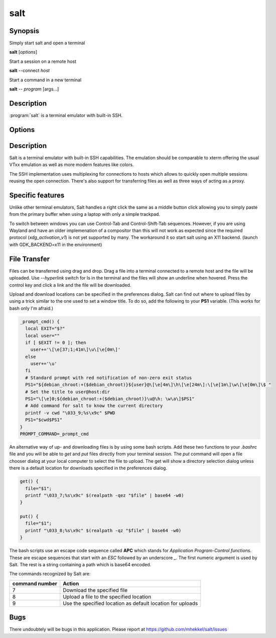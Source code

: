 salt
====

Synopsis
--------

Simply start salt and open a terminal

**salt** [*options*]

Start a session on a remote host

**salt** --connect *host*

Start a command in a new terminal

**salt** -- *program* [args...]

Description
-----------

:program:`salt` is a terminal emulator with built-in SSH.

Options
-------

.. option:: --help

	Display the options allowed for this program.

.. option:: --version

	Display the version of this program.

.. option:: --verbose

	Use a more verbose output, especially for the *--version* option.


.. option:: -c, --connect host

	Connect to the remote *host*

.. option:: --select-host

	Show connection dialog

.. option:: -i, --install

	Install the application

.. option:: -p, --prefix path

	Specify the installation prefix

Description
-----------

Salt is a terminal emulator with built-in SSH capabilities.
The emulation should be comparable to xterm offering the usual
VTxx emulation as well as more modern features like colors.

The SSH implementation uses multiplexing for connections to hosts
which allows to quickly open multiple sessions reusing the open
connection. There's also support for transferring files as well
as three ways of acting as a proxy.

Specific features
-----------------

Unlike other terminal emulators, Salt handles a right click the
same as a middle button click allowing you to simply paste
from the primary buffer when using a laptop with only a simple
trackpad.

To switch between windows you can use Control-Tab and Control-Shift-Tab
sequences. However, if you are using Wayland and have an older
implemenation of a compositor than this will not work as expected
since the required protocol (*xdg_activation_v1*) is not yet
supported by many. The workaround it so start salt using an X11
backend. (launch with GDK_BACKEND=x11 in the environment)

File Transfer
-------------

Files can be transferred using drag and drop. Drag a file into
a terminal connected to a remote host and the file will be uploaded.
Use *--hyperlink* switch for ls in the terminal and the files will show
an underline when hovered. Press the control key and click a
link and the file will be downloaded.

Upload and download locations can be specified in the preferences
dialog. Salt can find out where to upload files by using a trick
similar to the one used to set a window title. To do so, add
the following to your **PS1** variable. (This works for bash only
I'm afraid.)

.. code:: bash

	_prompt_cmd() {
	  local EXIT="$?"
	  local user=""
	  if [ $EXIT != 0 ]; then
	    user+='\[\e[37;1;41m\]\u\[\e[0m\]'
	  else
	    user+='\u'
	  fi
  	  # Standard prompt with red notification of non-zero exit status
	  PS1="${debian_chroot:+($debian_chroot)}${user}@\[\e[4m\]\h\[\e[24m\]:\[\e[1m\]\w\[\e[0m\]\$ "
  	  # Set the title to user@host:dir
	  PS1="\[\e]0;${debian_chroot:+($debian_chroot)}\u@\h: \w\a\]$PS1"
  	  # Add command for salt to know the current directory
	  printf -v cwd "\033_9;%s\x9c" $PWD
	  PS1="$cwd$PS1"
	}
	PROMPT_COMMAND=_prompt_cmd

An alternative way of up- and downloading files is by using some
bash scripts. Add these two functions to your *.bashrc* file and
you will be able to *get* and *put* files directly from your
terminal session. The *put* command will open a file chooser 
dialog at your local computer to select the file to upload. The
get will show a directory selection dialog unless there is a
default location for downloads specified in the preferences dialog.

.. code:: bash

	get() {
	  file="$1";
	  printf "\033_7;%s\x9c" $(realpath -qez "$file" | base64 -w0)
	}

	put() {
	  file="$1";
	  printf "\033_8;%s\x9c" $(realpath -qz "$file" | base64 -w0)
	}

The bash scripts use an escape code sequence called **APC** which
stands for *Application Program-Control functions*. These are escape
sequences that start with an *ESC* followed by an underscore *_*.
The first numeric argument is used by Salt. The rest is a string
containing a path which is base64 encoded.

The commands recognized by Salt are:

+-------------------+---------------------------------------------+
| command number    | Action                                      |
+===================+=============================================+
| 7                 | Download the specified file                 |
+-------------------+---------------------------------------------+
| 8                 | Upload a file to the specified location     |
+-------------------+---------------------------------------------+
| 9                 | Use the specified location as default       |
|                   | location for uploads                        |
+-------------------+---------------------------------------------+

Bugs
----

There undoubtely will be bugs in this application. Please report
at https://github.com/mhekkel/salt/issues

